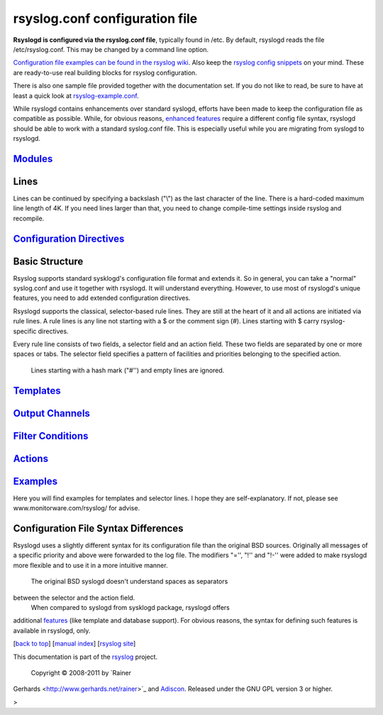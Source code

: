 rsyslog.conf configuration file
===============================

**Rsyslogd is configured via the rsyslog.conf file**, typically found in
/etc. By default, rsyslogd reads the file /etc/rsyslog.conf. This may be
changed by a command line option.

`Configuration file examples can be found in the rsyslog
wiki <http://wiki.rsyslog.com/index.php/Configuration_Samples>`_. Also
keep the `rsyslog config
snippets <http://www.rsyslog.com/config-snippets/>`_ on your mind. These
are ready-to-use real building blocks for rsyslog configuration.

There is also one sample file provided together with the documentation
set. If you do not like to read, be sure to have at least a quick look
at `rsyslog-example.conf <rsyslog-example.conf>`_.

While rsyslogd contains enhancements over standard syslogd, efforts have
been made to keep the configuration file as compatible as possible.
While, for obvious reasons, `enhanced features <features.html>`_ require
a different config file syntax, rsyslogd should be able to work with a
standard syslog.conf file. This is especially useful while you are
migrating from syslogd to rsyslogd.

`Modules <rsyslog_conf_modules.html>`_
--------------------------------------

Lines
-----

Lines can be continued by specifying a backslash ("\\") as the last
character of the line. There is a hard-coded maximum line length of 4K.
If you need lines larger than that, you need to change compile-time
settings inside rsyslog and recompile.

`Configuration Directives <rsyslog_conf_global.html>`_
------------------------------------------------------

Basic Structure
---------------

Rsyslog supports standard sysklogd's configuration file format and
extends it. So in general, you can take a "normal" syslog.conf and use
it together with rsyslogd. It will understand everything. However, to
use most of rsyslogd's unique features, you need to add extended
configuration directives.

Rsyslogd supports the classical, selector-based rule lines. They are
still at the heart of it and all actions are initiated via rule lines. A
rule lines is any line not starting with a $ or the comment sign (#).
Lines starting with $ carry rsyslog-specific directives.

Every rule line consists of two fields, a selector field and an action
field. These two fields are separated by one or more spaces or tabs. The
selector field specifies a pattern of facilities and priorities
belonging to the specified action.
 Lines starting with a hash mark ("#'') and empty lines are ignored.

`Templates <rsyslog_conf_templates.html>`_
------------------------------------------

`Output Channels <rsyslog_conf_output.html>`_
---------------------------------------------

`Filter Conditions <rsyslog_conf_filter.html>`_
-----------------------------------------------

`Actions <rsyslog_conf_actions.html>`_
--------------------------------------

`Examples <rsyslog_conf_examples.html>`_
----------------------------------------

Here you will find examples for templates and selector lines. I hope
they are self-explanatory. If not, please see
www.monitorware.com/rsyslog/ for advise.

Configuration File Syntax Differences
-------------------------------------

Rsyslogd uses a slightly different syntax for its configuration file
than the original BSD sources. Originally all messages of a specific
priority and above were forwarded to the log file. The modifiers "='',
"!'' and "!-'' were added to make rsyslogd more flexible and to use it
in a more intuitive manner.
 The original BSD syslogd doesn't understand spaces as separators
between the selector and the action field.
 When compared to syslogd from sysklogd package, rsyslogd offers
additional `features <features.html>`_ (like template and database
support). For obvious reasons, the syntax for defining such features is
available in rsyslogd, only.

[`back to top <rsyslog_conf.html>`_\ ] [`manual index <manual.html>`_\ ]
[`rsyslog site <http://www.rsyslog.com/>`_\ ]

This documentation is part of the `rsyslog <http://www.rsyslog.com/>`_
project.
 Copyright © 2008-2011 by `Rainer
Gerhards <http://www.gerhards.net/rainer>`_ and
`Adiscon <http://www.adiscon.com/>`_. Released under the GNU GPL version
3 or higher.

>

